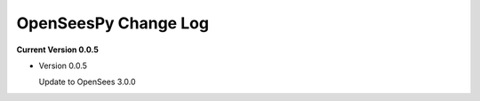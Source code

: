 =======================
 OpenSeesPy Change Log
=======================

**Current Version 0.0.5**

* Version 0.0.5

  Update to OpenSees 3.0.0
